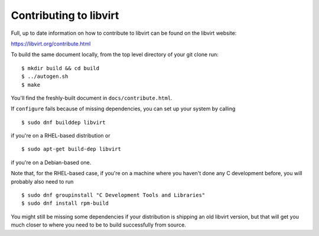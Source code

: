=======================
Contributing to libvirt
=======================

Full, up to date information on how to contribute to libvirt can be
found on the libvirt website:

https://libvirt.org/contribute.html

To build the same document locally, from the top level directory of
your git clone run:

::

   $ mkdir build && cd build
   $ ../autogen.sh
   $ make

You'll find the freshly-built document in ``docs/contribute.html``.

If ``configure`` fails because of missing dependencies, you can set
up your system by calling

::

   $ sudo dnf builddep libvirt

if you're on a RHEL-based distribution or

::

   $ sudo apt-get build-dep libvirt

if you're on a Debian-based one.

Note that, for the RHEL-based case, if you're on a machine where you
haven't done any C development before, you will probably also need
to run

::

   $ sudo dnf groupinstall "C Development Tools and Libraries"
   $ sudo dnf install rpm-build

You might still be missing some dependencies if your distribution is
shipping an old libvirt version, but that will get you much closer to
where you need to be to build successfully from source.
